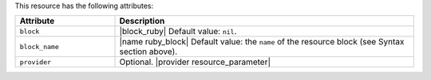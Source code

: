 .. The contents of this file are included in multiple topics.
.. This file should not be changed in a way that hinders its ability to appear in multiple documentation sets.

This resource has the following attributes:

.. list-table::
   :widths: 150 450
   :header-rows: 1

   * - Attribute
     - Description
   * - ``block``
     - |block_ruby| Default value: ``nil``.
   * - ``block_name``
     - |name ruby_block| Default value: the ``name`` of the resource block (see Syntax section above).
   * - ``provider``
     - Optional. |provider resource_parameter|
